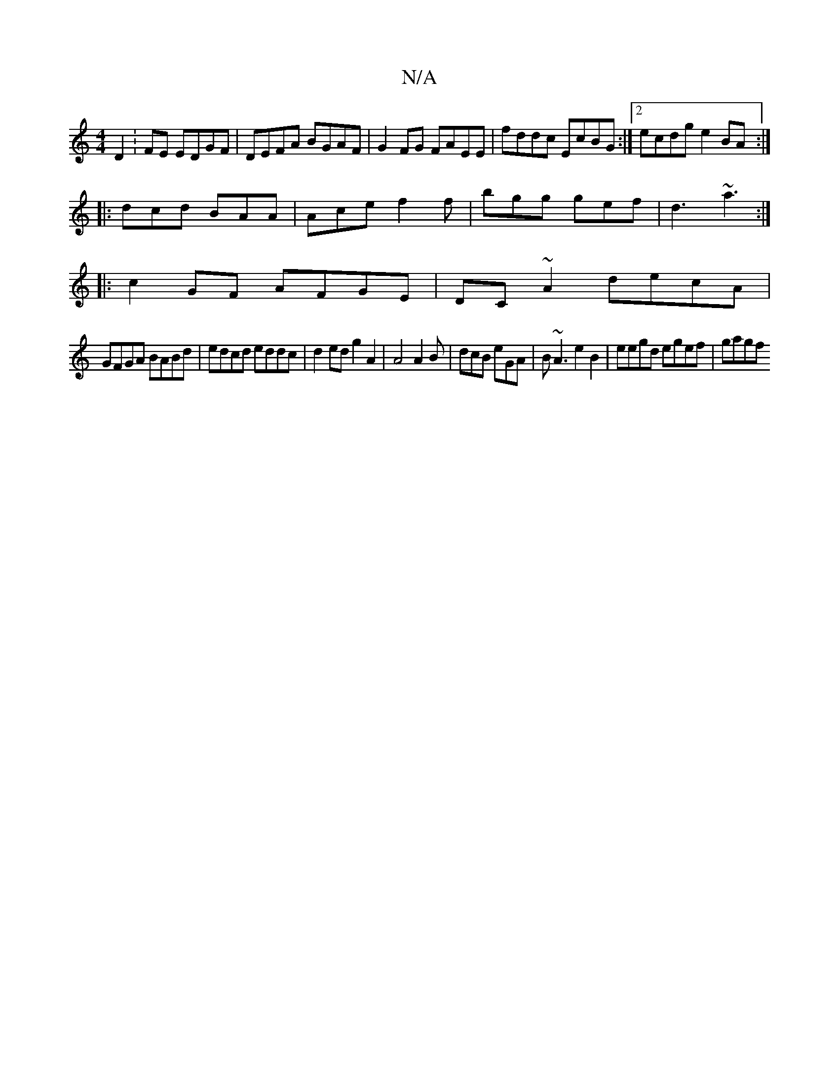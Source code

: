 X:1
T:N/A
M:4/4
R:N/A
K:Cmajor
D2: FE EDGF| DEFA BGAF|G2FG FAEE | fddc EcBG:|2 ecdg e2BA:|
|:dcd BAA | Ace f2f | bgg gef|d3 ~a3 :|
|:c2 GF AFGE|DC~A2- decA |
GFGA BABd|edcd eddc|d2ed g2A2|A4 A2B | dcB eGA | B~A3 e2B2|eegd egef|gagf